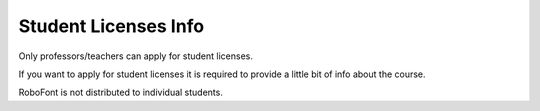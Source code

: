 .. _studentLicensesInfo:

Student Licenses Info
=====================

Only professors/teachers can apply for student licenses.

If you want to apply for student licenses it is required to provide a little bit of info about the course.

RoboFont is not distributed to individual students.

.. raw:: html

    <form method="post" action="http://tools.robofont.com/roboForms.php"  id="contactForm" class="cleanForm">
        <input type="hidden" name="returnURL" value="">
        <fieldset>
            <label>Name <em>*</em></label>
            <input type="text" name="name" required>

            <label>Your e-mail address<em>*</em></label>
            <input type="email" name="email" required>

            <input type="hidden" name="presubject" value="RoboFont Student License Request">

            <label>Name of the school<em>*</em></label>
            <input type="text" name="Name of the school" required>

            <label>Address of the school<em>*</em></label>
            <textarea name="Address of the school" required></textarea>

            <label>URL of the school<em>*</em></label>
            <input type="url" name="URL of the school" required>

            <label>URL of the course<em>*</em></label>
            <input type="url" name="URL of the course" required>

            <label>Number of students<em>*</em></label>
            <input type="number" name="Number of students" required>

            <label>Grade<em>*</em></label>
            <input type="text" name="Grade" required>

            <label>Some info about the teachers, links, names, … <em>*</em></label>
            <textarea name="Info" required></textarea>

            <label>Type 'MAPSON' reversed <em>*</em></label>
            <input type="text" name="gotit" required>

            <input type="submit" id="formSend" value=" Send ">
        </fieldset>
    </form>
    <script type="text/javascript" src="http://ajax.aspnetcdn.com/ajax/jquery.validate/1.13.0/jquery.validate.min.js"></script>
    <script>
        $("#contactForm").validate();
        $("#contactForm input[name='returnURL']").val(location.pathname.substring(0, location.pathname.lastIndexOf('/'))+'/thanks.html');
    </script>
